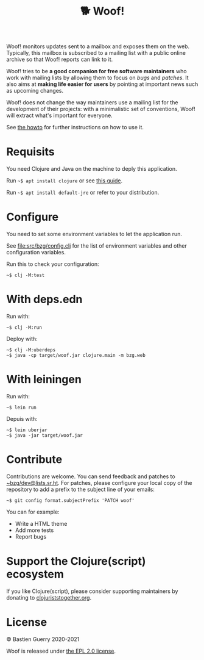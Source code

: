 #+title: 🐕 Woof!

Woof! monitors updates sent to a mailbox and exposes them on the web.
Typically, this mailbox is subscribed to a mailing list with a public
online archive so that Woof! reports can link to it.

Woof! tries to be *a good companion for free software maintainers* who
work with mailing lists by allowing them to focus on /bugs/ and /patches/.
It also aims at *making life easier for users* by pointing at important
news such as upcoming changes.

Woof! does not change the way maintainers use a mailing list for the
development of their projects: with a minimalistic set of conventions,
Woof! will extract what's important for everyone.

[[file:woof.png]]

See [[file:resources/md/howto.org][the howto]] for further instructions on how to use it.

* Requisits

You need Clojure and Java on the machine to deply this application.

Run =~$ apt install clojure= or see [[https://clojure.org/guides/getting_started][this guide]].

Run =~$ apt install default-jre= or refer to your distribution.

* Configure

You need to set some environment variables to let the application run.

See [[file:src/bzg/config.clj]] for the list of environment variables and
other configuration variables.

Run this to check your configuration:

: ~$ clj -M:test

* With deps.edn

Run with:

: ~$ clj -M:run

Deploy with:

: ~$ clj -M:uberdeps
: ~$ java -cp target/woof.jar clojure.main -m bzg.web

* With leiningen

Run with:

: ~$ lein run

Depuis with:

: ~$ lein uberjar
: ~$ java -jar target/woof.jar

* Contribute

Contributions are welcome.  You can send feedback and patches to
[[mailto:~bzg/dev@lists.sr.ht][~bzg/dev@lists.sr.ht]].  For patches, please configure your local copy
of the repository to add a prefix to the subject line of your emails:

: ~$ git config format.subjectPrefix 'PATCH woof'

You can for example:

- Write a HTML theme
- Add more tests
- Report bugs

* Support the Clojure(script) ecosystem

If you like Clojure(script), please consider supporting maintainers by
donating to [[https://www.clojuriststogether.org][clojuriststogether.org]].

* License

© Bastien Guerry 2020-2021

Woof is released under [[file:LICENSE][the EPL 2.0 license]].

